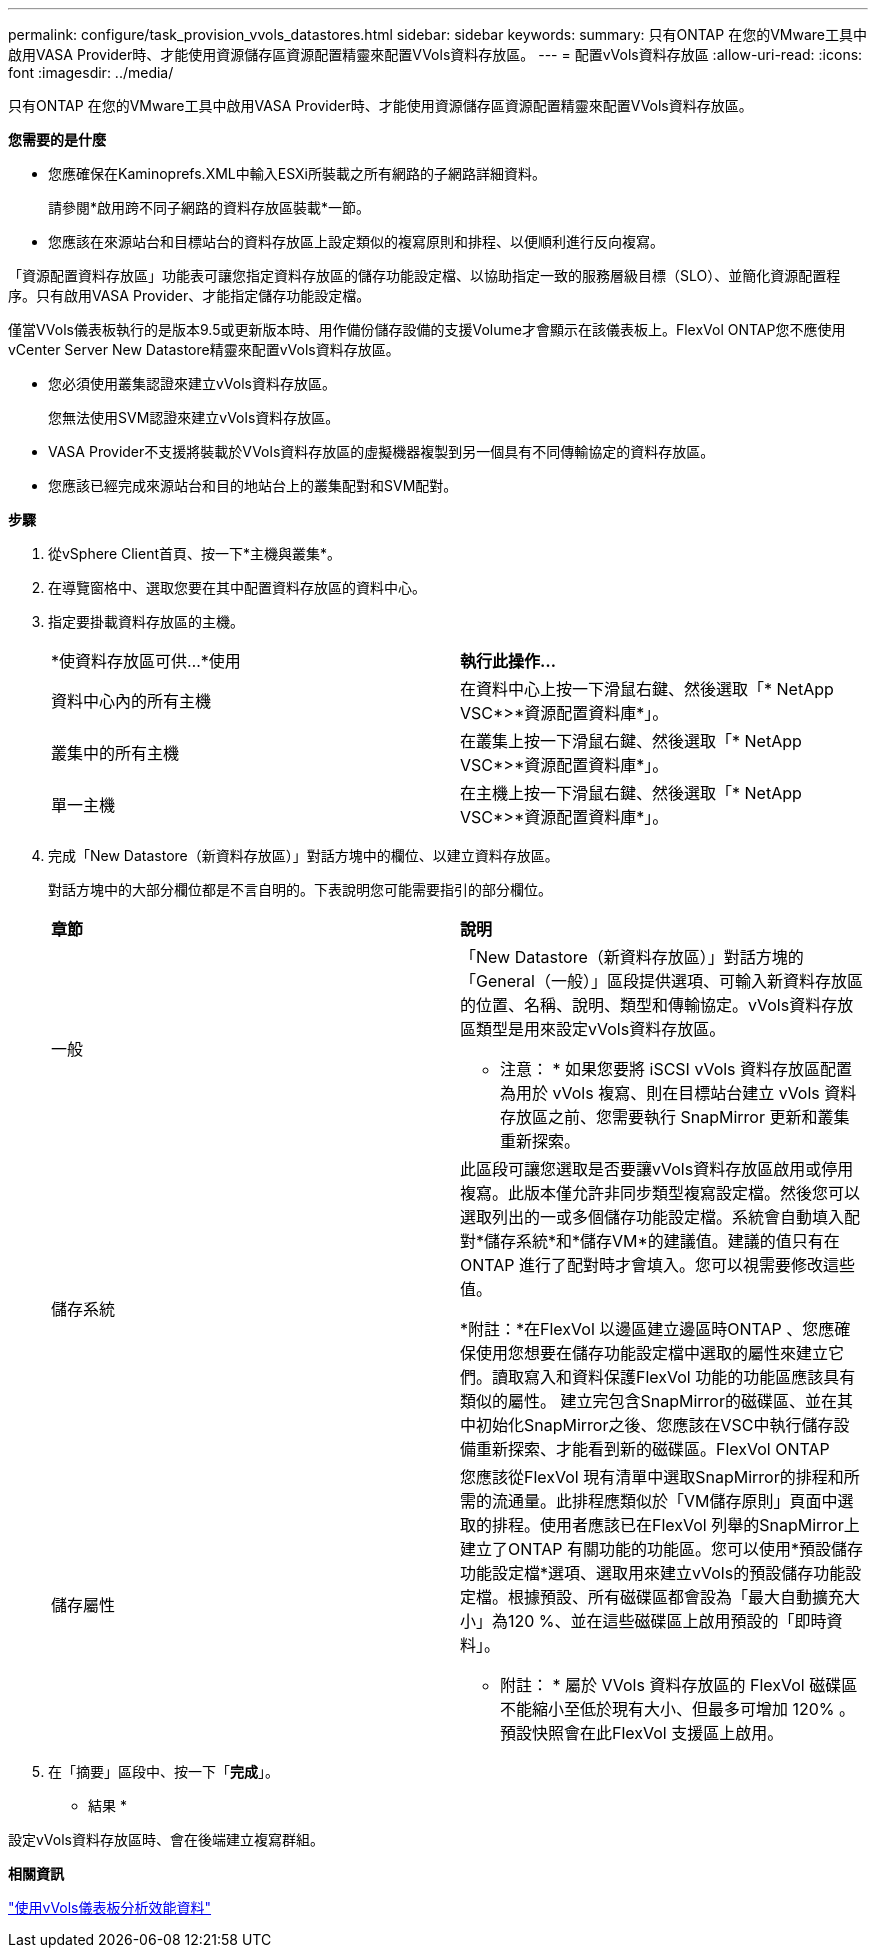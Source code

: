---
permalink: configure/task_provision_vvols_datastores.html 
sidebar: sidebar 
keywords:  
summary: 只有ONTAP 在您的VMware工具中啟用VASA Provider時、才能使用資源儲存區資源配置精靈來配置VVols資料存放區。 
---
= 配置vVols資料存放區
:allow-uri-read: 
:icons: font
:imagesdir: ../media/


[role="lead"]
只有ONTAP 在您的VMware工具中啟用VASA Provider時、才能使用資源儲存區資源配置精靈來配置VVols資料存放區。

*您需要的是什麼*

* 您應確保在Kaminoprefs.XML中輸入ESXi所裝載之所有網路的子網路詳細資料。
+
請參閱*啟用跨不同子網路的資料存放區裝載*一節。

* 您應該在來源站台和目標站台的資料存放區上設定類似的複寫原則和排程、以便順利進行反向複寫。


「資源配置資料存放區」功能表可讓您指定資料存放區的儲存功能設定檔、以協助指定一致的服務層級目標（SLO）、並簡化資源配置程序。只有啟用VASA Provider、才能指定儲存功能設定檔。

僅當VVols儀表板執行的是版本9.5或更新版本時、用作備份儲存設備的支援Volume才會顯示在該儀表板上。FlexVol ONTAP您不應使用vCenter Server New Datastore精靈來配置vVols資料存放區。

* 您必須使用叢集認證來建立vVols資料存放區。
+
您無法使用SVM認證來建立vVols資料存放區。

* VASA Provider不支援將裝載於VVols資料存放區的虛擬機器複製到另一個具有不同傳輸協定的資料存放區。
* 您應該已經完成來源站台和目的地站台上的叢集配對和SVM配對。


*步驟*

. 從vSphere Client首頁、按一下*主機與叢集*。
. 在導覽窗格中、選取您要在其中配置資料存放區的資料中心。
. 指定要掛載資料存放區的主機。
+
|===


| *使資料存放區可供...*使用 | *執行此操作...* 


 a| 
資料中心內的所有主機
 a| 
在資料中心上按一下滑鼠右鍵、然後選取「* NetApp VSC*>*資源配置資料庫*」。



 a| 
叢集中的所有主機
 a| 
在叢集上按一下滑鼠右鍵、然後選取「* NetApp VSC*>*資源配置資料庫*」。



 a| 
單一主機
 a| 
在主機上按一下滑鼠右鍵、然後選取「* NetApp VSC*>*資源配置資料庫*」。

|===
. 完成「New Datastore（新資料存放區）」對話方塊中的欄位、以建立資料存放區。
+
對話方塊中的大部分欄位都是不言自明的。下表說明您可能需要指引的部分欄位。

+
|===


| *章節* | *說明* 


 a| 
一般
 a| 
「New Datastore（新資料存放區）」對話方塊的「General（一般）」區段提供選項、可輸入新資料存放區的位置、名稱、說明、類型和傳輸協定。vVols資料存放區類型是用來設定vVols資料存放區。

* 注意： * 如果您要將 iSCSI vVols 資料存放區配置為用於 vVols 複寫、則在目標站台建立 vVols 資料存放區之前、您需要執行 SnapMirror 更新和叢集重新探索。



 a| 
儲存系統
 a| 
此區段可讓您選取是否要讓vVols資料存放區啟用或停用複寫。此版本僅允許非同步類型複寫設定檔。然後您可以選取列出的一或多個儲存功能設定檔。系統會自動填入配對*儲存系統*和*儲存VM*的建議值。建議的值只有在ONTAP 進行了配對時才會填入。您可以視需要修改這些值。

*附註：*在FlexVol 以邊區建立邊區時ONTAP 、您應確保使用您想要在儲存功能設定檔中選取的屬性來建立它們。讀取寫入和資料保護FlexVol 功能的功能區應該具有類似的屬性。
建立完包含SnapMirror的磁碟區、並在其中初始化SnapMirror之後、您應該在VSC中執行儲存設備重新探索、才能看到新的磁碟區。FlexVol ONTAP



 a| 
儲存屬性
 a| 
您應該從FlexVol 現有清單中選取SnapMirror的排程和所需的流通量。此排程應類似於「VM儲存原則」頁面中選取的排程。使用者應該已在FlexVol 列舉的SnapMirror上建立了ONTAP 有關功能的功能區。您可以使用*預設儲存功能設定檔*選項、選取用來建立vVols的預設儲存功能設定檔。根據預設、所有磁碟區都會設為「最大自動擴充大小」為120 %、並在這些磁碟區上啟用預設的「即時資料」。

* 附註： * 屬於 VVols 資料存放區的 FlexVol 磁碟區不能縮小至低於現有大小、但最多可增加 120% 。預設快照會在此FlexVol 支援區上啟用。

|===
. 在「摘要」區段中、按一下「*完成*」。


* 結果 *

設定vVols資料存放區時、會在後端建立複寫群組。

*相關資訊*

link:../manage/task_monitor_vvols_datastores_and_virtual_machines_using_vvols_dashboard.html["使用vVols儀表板分析效能資料"]

